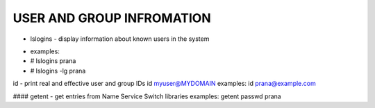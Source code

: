 *****************************
USER AND GROUP INFROMATION
*****************************

* lslogins - display information about known users in the system
- examples: 
-  # lslogins prana
-  # lslogins -lg prana

id - print real and effective user and group IDs
id myuser@MYDOMAIN
examples: id prana@example.com

#### getent - get entries from Name Service Switch libraries
examples: getent passwd prana

